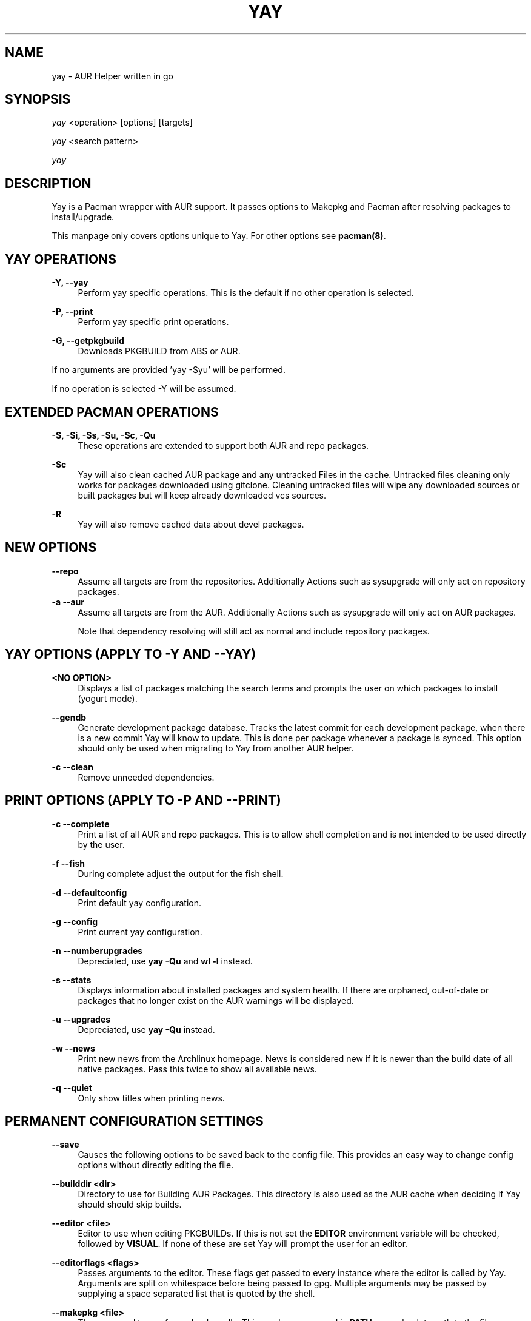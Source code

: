 '\" t
.TH "YAY" "8" "2018\-07\-01" "Yay v7\&.887+" "Yay Manual"
.nh
.ad l
.SH "NAME"
yay \- AUR Helper written in go
.SH "SYNOPSIS"
.sp
\fIyay\fR <operation> [options] [targets]
.sp
\fIyay\fR <search pattern>
.sp
\fIyay\fR
.SH "DESCRIPTION"
.sp
Yay is a Pacman wrapper with AUR support\&. It passes options to Makepkg and
Pacman after resolving packages to install/upgrade\&.
.sp
This manpage only covers options unique to Yay\&. For other options see
\fBpacman(8)\fR\&.
.SH "YAY OPERATIONS"
.PP
\fB\-Y, \-\-yay\fR
.RS 4
Perform yay specific operations\&. This is the default if no other operation is
selected\&.
.RE
.PP
\fB\-P, \-\-print\fR
.RS 4
Perform yay specific print operations\&.
.RE
.PP
\fB\-G, \-\-getpkgbuild\fR
.RS 4
Downloads PKGBUILD from ABS or AUR\&.
.RE
.PP
If no arguments are provided 'yay \-Syu' will be performed\&.
.RE
.PP
If no operation is selected \-Y will be assumed\&.
.SH "EXTENDED PACMAN OPERATIONS"
.PP
\fB\-S, \-Si, \-Ss, \-Su, \-Sc, \-Qu\fR
.RS 4
These operations are extended to support both AUR and repo packages\&.
.RE
.PP
\fB\-Sc\fR
.RS 4
Yay will also clean cached AUR package and any untracked Files in the
cache\&. Untracked files cleaning only works for packages downloaded
using gitclone\&. Cleaning untracked files will wipe any downloaded
sources or built packages but will keep already downloaded vcs sources\&.
.RE
.PP
\fB\-R\fR
.RS 4
Yay will also remove cached data about devel packages\&.
.RE
.SH "NEW OPTIONS"
.PP
\fB   \-\-repo\fR
.RS 4
Assume all targets are from the repositories\&. Additionally Actions such as
sysupgrade will only act on repository packages\&.
.RE
\fB\-a \-\-aur\fR
.RS 4
Assume all targets are from the AUR\&. Additionally Actions such as
sysupgrade will only act on AUR packages\&.

Note that dependency resolving will still act as normal and include repository
packages\&.
.RE
.SH "YAY OPTIONS (APPLY TO \-Y AND \-\-YAY)"
.PP
\fB<NO OPTION>\fR
.RS 4
Displays a list of packages matching the search terms and prompts the user on
which packages to install (yogurt mode)\&.
.RE
.PP
\fB   \-\-gendb\fR
.RS 4
Generate development package database\&. Tracks the latest commit for each
development package, when there is a new commit Yay will know to update\&. This
is done per package whenever a package is synced. This option should only be
used when migrating to Yay from another AUR helper.
.RE
.PP
\fB\-c \-\-clean\fR
.RS 4
Remove unneeded dependencies\&.
.RE
.SH "PRINT OPTIONS (APPLY TO \-P AND \-\-PRINT)"
\fB\-c \-\-complete\fR
.RS 4
Print a list of all AUR and repo packages\&. This is to allow shell completion
and is not intended to be used directly by the user\&.
.RE
.PP
\fB\-f \-\-fish\fR
.RS 4
During complete adjust the output for the fish shell\&.
.RE
.PP
\fB\-d \-\-defaultconfig\fR
.RS 4
Print default yay configuration\&.
.RE
.PP
\fB\-g \-\-config\fR
.RS 4
Print current yay configuration\&.
.RE
.PP
\fB\-n \-\-numberupgrades\fR
.RS 4
Depreciated, use \fByay -Qu\fR and \fBwl -l\fR instead\%.
.RE
.PP
\fB\-s \-\-stats\fR
.RS 4
Displays information about installed packages and system health\&. If there are
orphaned, out\-of\-date or packages that no longer exist on the AUR warnings will
be displayed\&.
.RE
.PP
\fB\-u \-\-upgrades\fR
.RS 4
Depreciated, use \fByay -Qu\fR instead\%.
.RE
.PP
\fB\-w \-\-news\fR
.RS 4
Print new news from the Archlinux homepage\&. News is considered new if it is
newer than the build date of all native packages\&. Pass this twice to show all
available news\&.
.RE
.PP
\fB\-q \-\-quiet\fR
.RS 4
Only show titles when printing news\&.
.RE
.PP
.SH "PERMANENT CONFIGURATION SETTINGS"
.PP
\fB\-\-save\fR
.RS 4
Causes the following options to be saved back to the config file\&. This
provides an easy way to change config options without directly editing the
file\&.
.RE
.PP
\fB\-\-builddir <dir>\fR
.RS 4
Directory to use for Building AUR Packages\&. This directory is also used as
the AUR cache when deciding if Yay should should skip builds\&.
.RE
.PP
\fB\-\-editor <file>\fR
.RS 4
Editor to use when editing PKGBUILDs\&. If this is not set the \fBEDITOR\fR
environment variable will be checked, followed by \fBVISUAL\fR\&. If none of
these are set Yay will prompt the user for an editor\&.
.RE
.PP
\fB\-\-editorflags <flags>\fR
.RS 4
Passes arguments to the editor\&. These flags get passed to every instance where
the editor is called by Yay. Arguments are split on whitespace before being
passed to gpg. Multiple arguments may be passed by supplying a space
separated list that is quoted by the shell.
.RE
.PP
\fB\-\-makepkg <file>\fR
.RS 4
The command to use for \fBmakepkg\fR calls. This can be a command in
\fBPATH\fR or an absolute path to the file\&.
.RE
.PP
\fB\-\-pacman <file>\fR
.RS 4
The command to use for \fBpacman\fR calls. This can be a command in
\fBPATH\fR or an absolute path to the file\&.
.RE
.PP
\fB\-\-tar <file>\fR
.RS 4
The command to use for \fBbsdtar\fR calls. This can be a command in
\fBPATH\fR or an absolute path to the file\&.
.RE
.PP
\fB\-\-git <file>\fR
.RS 4
The command to use for \fBgit\fR calls. This can be a command in
\fBPATH\fR or an absolute path to the file\&.
.RE
.PP
\fB\-\-gpg <file>\fR
.RS 4
The command to use for \fBgpg\fR calls. This can be a command in
\fBPATH\fR or an absolute path to the file\&.
.RE
.PP
\fB\-\-config <file>\fR
.RS 4
The pacman config file to use\&.
.RE
.PP
\fB\-\-requestsplitn <n>\fR
.RS 4
The maximum amount of packages to request per AUR query\&. The higher the
number the faster AUR requests will be\&. Requesting too many packages in one
AUR query will cause an error\&. This should only make a noticeable difference
with very large requests (>500) packages\&.
.RE
.PP
\fB\-\-sortby <votes|popularity|id|baseid|name|base|submitted|modified>\fR
.RS 4
Sort AUR results by a specific field during search\&.
.RE
.PP
\fB\-\-answerclean <All|None|Installed|NotInstalled|...>\fR
.RS 4
Set a predetermined answer for the clean build menu question\&. This answer
will be used instead of reading from standard input but will be treated exactly
the same when parsed\&.
.RE
.PP
\fB\-\-answerdiff <All|None|Installed|NotInstalled|...>\fR
.RS 4
Set a predetermined answer for the edit diff  menu question\&. This answer
will be used instead of reading from standard input but will be treated exactly
the same when parsed\&.
.RE
.PP
\fB\-\-answeredit <All|None|Installed|NotInstalled|...>\fR
.RS 4
Set a predetermined answer for the edit pkgbuild menu question\&. This answer
will be used instead of reading from standard input but will be treated exactly
the same when parsed\&.
.RE
.PP
\fB\-\-answerupgrade\fR <Repo|^Repo|None|...>
.RS 4
Set a predetermined answer for the upgrade menu question\&. Selects which package
ranges or repos to omit for updades\&. This answer will be used instead of
reading from standard input but will be treated exactly the same\&.
.RE
.PP
\fB\-\-noanswerclean\fR
.RS 4
Unset the answer for the clean build menu\&.
.RE
.PP
\fB\-\-noanswerdiff\fR
.RS 4
Unset the answer for the diff menu\&.
.RE
.PP
\fB\-\-noansweredit\fR
.RS 4
Unset the answer for the edit pkgbuild menu\&.
.RE
.PP
\fB\-\-noanswerupgrade\fR
.RS 4
Unset the answer for the upgrade menu\&.
.RE
.PP
\fB\-\-cleanmenu\fR
.RS 4
Show the clean menu\&. This menu gives you the chance to fully delete the
downloaded build files from Yay's cache before redownloing a fresh copy\&.
.RE
.PP
\fB\-\-diffmenu\fR
.RS 4
Show the diff menu\&. This menu gives you the option to view diffs from
build files before building\&.
.RE
.PP
\fB\-\-editmenu\fR
.RS 4
Show the edit menu\&. This menu gives you the option to edit or view PKGBUILDs
before building\&.

\fBWarning\fR: Yay resolves dependencies ahead of time via the RPC\&. It is not
recommended to edit pkgbuild variables unless you know what you are doing\&.
.RE
.PP
\fB\-\-upgrademenu\fR
.RS 4
Show a detailed list of updates in a similar format to VerbosePkgLists\&.
Upgrades can also be skipped using numbers, number ranges or repo names\&.
Adidionally ^ can be used to invert the selection\&.

\fBWarning\fR: It is not recommended to skip updates from the repositores as
this can lead to partial upgrades\&. This feature is intended to easily skip AUR
updates on the fly that may be broken or have a long compile time\&. Ultimately
it is up to the user what upgrades they skip\&.
.RE
.PP
\fB\-\-nocleanmenu\fR
.RS 4
Do not show the clean menu\&.
.RE
.PP
\fB\-\-nodiffmenu\fR
.RS 4
Do not show the diff menu\&.
.RE
.PP
\fB\-\-noeditmenu\fR
.RS 4
Do not show the edit menu\&.
.RE
.PP
\fB\-\-noupgrademenu\fR
.RS 4
Do not show the upgrade menu\&.
.RE
.PP
\fB\-\-topdown\fR
.RS 4
Display repository packages first and then AUR packages\&.
.RE
.PP
\fB\-\-bottomup\fR
.RS 4
Show AUR packages first and then repository packages\&.
.RE
.PP
\fB\-\-devel\fR
.RS 4
During sysupgrade also check AUR development packages for updates\&. Currently
only GitHub packages are supported\&.
.RE
.PP
\fB\-\-nodevel\fR
.RS 4
Do not check for development packages updates during sysupgrade\&.
.RE
.PP
\fB\-\-gitclone\fR
.RS 4
Use git to download and update PKGBUILDs\&. PKGBUILDs previously downloaded
using tarball will continue to use tarballs until the package is clean
built\&. Similarly, PKGBUILDs managed with git will continue to use git until
the package is clean built.\&.
.RE
.PP
\fB\-\-nogitclone\fR
.RS 4
Download and update PKGBUILDs using tarballs\&. The above conditions about
previously installed packages still apply\&.
.RE
.PP
\fB\-\-showdiffs\fR
.RS 4
Show diffs for build files\&. Diffs are shown via \fBgit diff\fR which uses
less by default\&. This behaviour can be changed via git's config, the
\fB$GIT_PAGER\fR or \fB$PAGER\fR environment variables\&.
.RE
.PP
\fB\-\-noshowdiffs\fR
.RS 4
Show diffs for build files\&. Files will be opened by the editor\%.
.RE
.PP
\fB\-\-afterclean\fR
.RS 4
Remove package sources after successful Install\&.
.RE
.PP
\fB\-\-noafterclean\fR
.RS 4
Do not remove package sources after successful Install\&.
.RE
.PP
\fB\-\-timeupdate\fR
.RS 4
During sysupgrade also compare the build time of installed packages against
the last modification time of each package's AUR page\&.
.RE
.PP
\fB\-\-notimeupdate\fR
.RS 4
Do not consider build times during sysupgrade\&.
.RE
.PP
\fB\-\-redownload\fR
.RS 4
Always download pkgbuilds of targets even when a copy is available in cache\&.
.RE
.PP
\fB\-\-redownloadall\fR
.RS 4
Always download pkgbuilds of all AUR packages even when a copy is available
in cache\&.
.RE
.PP
\fB\-\-noredownload\fR
.RS 4
When downloading pkgbuilds if the pkgbuild is found in cache and is equal or
newer than the AUR's version use that instead of downloading a new one\&.
.RE
.PP
\fB\-\-provides\fR
.RS 4
Look for matching providers when searching for AUR packages\&. When multiple
providers are found a menu will appear prompting you to pick one\&. This
increases dependency resolve time although this should not be noticeable\&.
.RE
.PP
\fB\-\-noprovides\fR
.RS 4
Do not look for matching providers when searching for AUR packages\&. If
multiple providers happen to be found the menu will still appear\&.
.RE
.PP
\fB\-\-pgpfetch\fR
.RS 4
Prompt to import unknown PGP keys from the \fBvalidpgpkeys\fR field of each
PKGBUILD.
.RE
.PP
\fB\-\-pgpfetch\fR
.RS 4
Do not prompt to import unknown PGP keys\&. This is likley to cause a build
failiure unless using options such as \fB\-\-skippgpcheck\fR or a customized
gpg config\%.
.RE
.PP
\fB\-\-useask\fR
.RS 4
Use pacman's --ask flag to automatically confirm package conflicts\&. Yay lists
conflicts ahead of time\&. It is possible thay Yay does not detect
a conflict\&. Causing a package to be removed without the user's confimation\&.
Although this is very unlikley\&.
.RE
.PP
\fB\-\-nouseask\fR
.RS 4
Manually resolve package conflicts during the install. Packages which do not
conflict will not need to be confimed manually\&.
.RE
.PP
\fB\-\-combinedupgrade\fR
.RS 4
During sysupgrade, Yay will first perform a refresh, then show
its combined menu of repo and AUR packages that will be upgraded\&. Then after
reviewing the pkgbuilds, the repo and AUR upgrade will start with no need
for manual intervention\&.

If Yay exits for any reason After the refresh without upgrading\&. It is then
the user's responsibility to either resolve the reason Yay exited or run
a sysupgrade through pacman directly\&.
.RE
.PP
\fB\-\-nocombinedupgrade\fR
.RS 4
During sysupgrade, Pacman \-Syu will be called, then the AUR upgrade will
start\&. This means the upgrade menu and pkgbuild review will be performed
after the sysupgrade has finished\&.
.RE
.PP
\fB\-\-rebuild\fR
.RS 4
Always build target packages even when a copy is available in cache\&.
.RE
.PP
\fB\-\-rebuildall\fR
.RS 4
Always build all AUR packages even when a copy is available
in cache\&.
.RE
.PP
\fB\-\-rebuildtree\fR
.RS 4
When installing an AUR package rebuild and reinstall all of its AUR
dependencies recursivley, even the ones already installed. This flag allows
you to easily rebuild packages against your current system's libraries if they
have become incompatible.
.RE
.PP
\fB\-\-norebuild\fR
.RS 4
When building packages if the package is found in cache and is an equal version
to the one wanted skip the package build and use the existing package\&.
.RE
.PP
\fB\-\-mflags <flags>\fR
.RS 4
Passes arguments to makepkg\&. These flags get passed to every instance where
makepkg is called by Yay. Arguments are split on whitespace before being
passed to makepkg. Multiple arguments may be passed by supplying a space
separated list that is quoted by the shell.
.RE
.PP
\fB\-\-gpgflags <flags>\fR
.RS 4
Passes arguments to gpg\&. These flags get passed to every instance where
gpg is called by Yay. Arguments are split on whitespace before being
passed to gpg. Multiple arguments may be passed by supplying a space
separated list that is quoted by the shell.
.RE
.PP
\fB\-\-sudoloop\fR
.RS 4
Loop sudo calls in the background to prevent sudo from timing out during long
builds\&.
.RE
.PP
\fB\-\-nosudoloop\fR
.RS 4
Do not loop sudo calls in the background\&.
.RE
.SH "EXAMPLES"
.PP
yay \fIfoo\fR
.RS 4
Search and install from the repos and the \fBAUR\fR\ using yogurt mode\&.
.RE
.PP
yay \-Syu
.RS 4
Update package list and upgrade all currently installed repo and \fBAUR\fR\&.
.RE
.PP
yay \-S \fIfoo\fR
.RS 4
Installs package \fIfoo\fR from the repos or the \fBAUR\fR\&.
.RE
.PP
yay \-Ss \fIfoo\fR
.RS 4
Searches for package \fIfoo\fR on the repos or the \fBAUR\fR\&.
.RE
.PP
yay \-Si \fIfoo\fR
.RS 4
Gets information about package \fIfoo\fR from the repos or the \fBAUR\fR\&.
.RE
.PP
yay \-S \fIfoo\fR \-\-mflags "\-\-skipchecksums \-\-skippgpcheck"
.RS 4
Installs \fIfoo\fR while skipping checksums and pgp checks\&.
.RE
.PP
yay \-\-devel \-\-save
.RS 4
Sets devel to true in the config\&.
.RE
.PP
yay \-P \-\-stats
.RS 4
Shows statistics for installed packages and system health\&.
.RE
.SH "FILES"
.sp
\fBCONFIG DIRECTORY\fR
.RS 4
The config directory is \fI$XDG_CONFIG_HOME/yay/\fR\&. if
\fB$XDG_CONFIG_HOME\fR is unset, the config directory will fall back to
\fI$HOME/.config/yay\fR\&.
.PP
\fIconfig.json\fR\& Is used to store all of Yay's config options\&. Editing
this file should be done through Yay, using the options
mentioned in \fBPERMANENT CONFIGURATION SETTINGS\fR\&.
.RE
.PP
\fBCACHE DIRECTORY\fR
.RS 4
The cache directory is \fI$XDG_CACHE_HOME/yay/\fR\&. if
\fB$XDG_CACHE_HOME\fR is unset, the cache directory will fall back to
\fI$HOME/.cache/yay\fR\&.
.PP
\fIaur_<shellname>\fR holds a list of of all packages, including the AUR,
for shell completion\&. The completion files are refreshed every 48 hours\&.
.PP
\fIvcs.json\fR tracks VCS packages and the latest commit of each source. If
any of these commits change the package will be upgraded during a devel update.
.RE
.PP
\fBBUILD DIRECTORY\fR
.RS 4
Unless otherwise set this should be the same as \fBCACHE DIRECTORY\fR. This
directory is used to store downloaded AUR Packages as well as any source files
and built packages from those packages\&.
.RE
.PP
\fBPACMAN.CONF\fR
.RS 4
Yay uses Pacman's config file to set certain pacman options either through
go\-alpm or Yay itself. Options inherited include most libalpm options and
pacman options\&.
.PP
Notably \fBDatabases\fR, \fBColor\fR and \fB*Path/*Dir\fR options are used\&.
.RE
.PP
.SH "SEE ALSO"
.sp
\fBmakepkg\fR(8)
\fBPKGBUILD\fR(5)
\fBpacman\fR(8)
\fBpacman\&.conf\fR(5)
.PP
See the arch wiki at https://wiki\&.archlinux\&.org/index\&.php/Arch_User_Repository for more info on the \fBAUR\fR\&.
.SH "BUGS"
.PP
Please report bugs to our GitHub page https://github\&.com/Jguer/yay
.SH "AUTHORS"
.sp
Jguer <joaogg3@gmail\&.com>
.br
Morgana <morganamilo@gmail\&.com>
